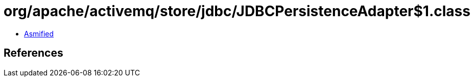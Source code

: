 = org/apache/activemq/store/jdbc/JDBCPersistenceAdapter$1.class

 - link:JDBCPersistenceAdapter$1-asmified.java[Asmified]

== References

